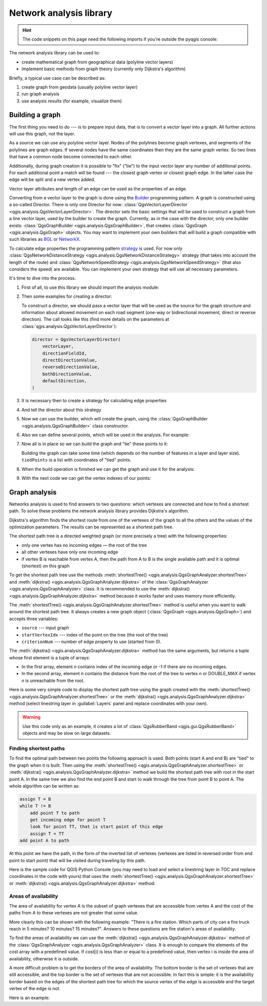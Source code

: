 .. highlight:: python
   :linenothreshold: 5

.. testsetup:: network_analysis

    from qgis.core import (
      QgsVectorLayer,
    )

    iface = start_qgis()

    vectorLayer = QgsVectorLayer('testdata/network.gpkg|layername=network_lines', 'lines')

.. _network-analysis:

************************
Network analysis library
************************

.. hint:: The code snippets on this page need the following imports if you're outside the pyqgis console:

  .. testcode:: network_analysis

    from qgis.core import (
      QgsVectorLayer,
      QgsPointXY,
    )

.. only:: html

   .. contents::
      :local:

The network analysis library can be used to:

* create mathematical graph from geographical data (polyline vector layers)
* implement basic methods from graph theory (currently only Dijkstra's algorithm)

Briefly, a typical use case can be described as:

#. create graph from geodata (usually polyline vector layer)
#. run graph analysis
#. use analysis results (for example, visualize them)

Building a graph
================

The first thing you need to do --- is to prepare input data,
that is to convert a vector layer into a graph.
All further actions will use this graph, not the layer.

As a source we can use any polyline vector layer. Nodes of the polylines
become graph vertexes, and segments of the polylines are graph edges.
If several nodes have the same coordinates then they are the same graph vertex.
So two lines that have a common node become connected to each other.

Additionally, during graph creation it is possible to "fix" ("tie") to the
input vector layer any number of additional points. For each additional
point a match will be found --- the closest graph vertex or closest graph edge.
In the latter case the edge will be split and a new vertex added.

Vector layer attributes and length of an edge can be used as the properties
of an edge.

Converting from a vector layer to the graph is done using the
`Builder <https://en.wikipedia.org/wiki/Builder_pattern>`_ programming pattern.
A graph is constructed using a so-called Director.
There is only one Director for now: :class:`QgsVectorLayerDirector
<qgis.analysis.QgsVectorLayerDirector>`.
The director sets the basic settings that will be used to construct a graph
from a line vector layer, used by the builder to create the graph.
Currently, as in the case with the director, only one builder exists:
:class:`QgsGraphBuilder <qgis.analysis.QgsGraphBuilder>`,
that creates :class:`QgsGraph <qgis.analysis.QgsGraph>` objects.
You may want to implement your own builders that will build a graph compatible
with such libraries as `BGL <https://www.boost.org/doc/libs/1_48_0/libs/graph/doc/index.html>`_
or `NetworkX <https://networkx.org/>`_.

To calculate edge properties the programming pattern
`strategy <https://en.wikipedia.org/wiki/Strategy_pattern>`_ is used.
For now only :class:`QgsNetworkDistanceStrategy <qgis.analysis.QgsNetworkDistanceStrategy>`
strategy (that takes into account the length of the route)
and :class:`QgsNetworkSpeedStrategy <qgis.analysis.QgsNetworkSpeedStrategy>`
(that also considers the speed) are available.
You can implement your own strategy that will use all necessary parameters.

It's time to dive into the process.

#. First of all, to use this library we should import the analysis module:

   .. testcode:: network_analysis

     from qgis.analysis import *

#. Then some examples for creating a director:

   .. testcode:: network_analysis

     # Don't use information about road direction from layer attributes,
     # all roads are treated as two-way
     director = QgsVectorLayerDirector(
         vectorLayer, -1, "", "", "", QgsVectorLayerDirector.DirectionBoth
     )

   .. testcode:: network_analysis

     # Use field with index 5 as source of information about road direction.
     # one-way roads with direct direction have attribute value "yes",
     # one-way roads with reverse direction have the value "1", and accordingly
     # bidirectional roads have "no". By default roads are treated as two-way.
     # This scheme can be used with OpenStreetMap data
     director = QgsVectorLayerDirector(
         vectorLayer, 5, "yes", "1", "no", QgsVectorLayerDirector.DirectionBoth
     )

   To construct a director, we should pass a vector layer that will be used
   as the source for the graph structure and information about allowed movement on
   each road segment (one-way or bidirectional movement, direct or reverse direction).
   The call looks like this
   (find more details on the parameters at :class:`qgis.analysis.QgsVectorLayerDirector`):

   .. code-block:: python

     director = QgsVectorLayerDirector(
         vectorLayer,
         directionFieldId,
         directDirectionValue,
         reverseDirectionValue,
         bothDirectionValue,
         defaultDirection,
     )

#. It is necessary then to create a strategy for calculating edge properties

   .. testcode:: network_analysis

     # The index of the field that contains information about the edge speed
     attributeId = 1
     # Default speed value
     defaultValue = 50
     # Conversion from speed to metric units ('1' means no conversion)
     toMetricFactor = 1
     strategy = QgsNetworkSpeedStrategy(attributeId, defaultValue, toMetricFactor)

#. And tell the director about this strategy

   .. testcode:: network_analysis

     director = QgsVectorLayerDirector(vectorLayer, -1, "", "", "", 3)
     director.addStrategy(strategy)

#. Now we can use the builder, which will create the graph,
   using the :class:`QgsGraphBuilder <qgis.analysis.QgsGraphBuilder>` class constructor.

   .. testcode:: network_analysis

     # only CRS is set, all other values are defaults
     builder = QgsGraphBuilder(vectorLayer.crs())

#. Also we can define several points, which will be used in the analysis.
   For example:

   .. testcode:: network_analysis

     startPoint = QgsPointXY(1179720.1871, 5419067.3507)
     endPoint = QgsPointXY(1180616.0205, 5419745.7839)

#. Now all is in place so we can build the graph and "tie" these points to it:

   .. testcode:: network_analysis

     tiedPoints = director.makeGraph(builder, [startPoint, endPoint])

   Building the graph can take some time
   (which depends on the number of features in a layer and layer size).
   ``tiedPoints`` is a list with coordinates of "tied" points.
#. When the build operation is finished we can get the graph and use it for the analysis:

   .. testcode:: network_analysis

     graph = builder.graph()

#. With the next code we can get the vertex indexes of our points:

   .. testcode:: network_analysis

     startId = graph.findVertex(tiedPoints[0])
     endId = graph.findVertex(tiedPoints[1])


Graph analysis
==============

Networks analysis is used to find answers to two questions: which vertexes
are connected and how to find a shortest path. To solve these problems the
network analysis library provides Dijkstra's algorithm.

Dijkstra's algorithm finds the shortest route from one of the vertexes of the
graph to all the others and the values of the optimization parameters.
The results can be represented as a shortest path tree.

The shortest path tree is a directed weighted graph (or more precisely a tree)
with the following properties:

* only one vertex has no incoming edges — the root of the tree
* all other vertexes have only one incoming edge
* if vertex B is reachable from vertex A, then the path from A to B is the
  single available path and it is optimal (shortest) on this graph

To get the shortest path tree use the methods
:meth:`shortestTree() <qgis.analysis.QgsGraphAnalyzer.shortestTree>`
and :meth:`dijkstra() <qgis.analysis.QgsGraphAnalyzer.dijkstra>`
of the :class:`QgsGraphAnalyzer <qgis.analysis.QgsGraphAnalyzer>` class.
It is recommended to use the :meth:`dijkstra() <qgis.analysis.QgsGraphAnalyzer.dijkstra>` method
because it works faster and uses memory more efficiently.

The :meth:`shortestTree() <qgis.analysis.QgsGraphAnalyzer.shortestTree>` method
is useful when you want to walk around the shortest path tree.
It always creates a new graph object (:class:`QgsGraph <qgis.analysis.QgsGraph>`)
and accepts three variables:

* ``source`` --- input graph
* ``startVertexIdx`` --- index of the point on the tree (the root of the tree)
* ``criterionNum`` --- number of edge property to use (started from 0).

.. testcode:: network_analysis

  tree = QgsGraphAnalyzer.shortestTree(graph, startId, 0)

The :meth:`dijkstra() <qgis.analysis.QgsGraphAnalyzer.dijkstra>` method has the
same arguments, but returns a tuple whose first element is a tuple of arrays:

* In the first array, element `n` contains index of the incoming edge or -1 if there
  are no incoming edges.
* In the second array, element `n` contains the distance from the root of the tree
  to vertex `n` or DOUBLE_MAX if vertex `n` is unreachable from the root.

.. testcode:: network_analysis

 results = QgsGraphAnalyzer.dijkstra(graph, startId, 0)
 (tree, cost) = results[0]

Here is some very simple code to display the shortest path tree using the graph created
with the :meth:`shortestTree() <qgis.analysis.QgsGraphAnalyzer.shortestTree>` 
or the :meth:`dijkstra() <qgis.analysis.QgsGraphAnalyzer.dijkstra>` method
(select linestring layer in :guilabel:`Layers` panel and replace coordinates with your own).

.. warning:: Use this code only as an example, it creates a lot of
  :class:`QgsRubberBand <qgis.gui.QgsRubberBand>` objects and may be slow on large datasets.

.. tabs::
  
 .. tab:: shortestTree()

  .. testcode:: network_analysis

    from qgis.core import *
    from qgis.gui import *
    from qgis.analysis import *
    from qgis.PyQt.QtCore import *
    from qgis.PyQt.QtGui import *

    vectorLayer = QgsVectorLayer(
        "testdata/network.gpkg|layername=network_lines", "lines"
    )
    director = QgsVectorLayerDirector(
        vectorLayer, -1, "", "", "", QgsVectorLayerDirector.DirectionBoth
    )
    strategy = QgsNetworkDistanceStrategy()
    director.addStrategy(strategy)
    builder = QgsGraphBuilder(vectorLayer.crs())

    pStart = QgsPointXY(1179661.925139, 5419188.074362)
    tiedPoint = director.makeGraph(builder, [pStart])
    pStart = tiedPoint[0]

    graph = builder.graph()

    idStart = graph.findVertex(pStart)

    tree = QgsGraphAnalyzer.shortestTree(graph, idStart, 0)

    i = 0
    while i < tree.edgeCount():
        rb = QgsRubberBand(iface.mapCanvas())
        rb.setColor(Qt.red)
        rb.addPoint(tree.vertex(tree.edge(i).fromVertex()).point())
        rb.addPoint(tree.vertex(tree.edge(i).toVertex()).point())
        i = i + 1

 .. tab:: dijkstra()

  .. testcode:: network_analysis

    from qgis.core import *
    from qgis.gui import *
    from qgis.analysis import *
    from qgis.PyQt.QtCore import *
    from qgis.PyQt.QtGui import *

    vectorLayer = QgsVectorLayer(
        "testdata/network.gpkg|layername=network_lines", "lines"
    )
    director = QgsVectorLayerDirector(
        vectorLayer, -1, "", "", "", QgsVectorLayerDirector.DirectionBoth
    )
    strategy = QgsNetworkDistanceStrategy()
    director.addStrategy(strategy)
    builder = QgsGraphBuilder(vectorLayer.crs())

    pStart = QgsPointXY(1179661.925139, 5419188.074362)
    tiedPoint = director.makeGraph(builder, [pStart])
    pStart = tiedPoint[0]

    graph = builder.graph()

    idStart = graph.findVertex(pStart)

    results = QgsGraphAnalyzer.dijkstra(graph, idStart, 0)
    (tree, costs) = results[0]

    for edgeId in tree:
        if edgeId == -1:
            continue
        rb = QgsRubberBand(iface.mapCanvas())
        rb.setColor(Qt.red)
        rb.addPoint(graph.vertex(graph.edge(edgeId).fromVertex()).point())
        rb.addPoint(graph.vertex(graph.edge(edgeId).toVertex()).point())

  .. testcode:: network_analysis
     :hide:

     # For showcasing the output
     print(QgsGraphAnalyzer.dijkstra(graph, idStart, 0))

  .. testoutput:: network_analysis
     :hide:

     (([218, 0, 2, 4, 6, 8, 10, 12, 14, 16, 18, 20, 22, 24, 26, 28, 30, 32, 34, 36, 38, 40, 42, 44, 46, 48, 50, 52, 54, 56, 58, 60, 62, 64, 66, 68, 70, 72, 74, 76, 78, 80, 82, 84, 86, 88, 90, 92, 94, 96, 98, 344, 100, 102, 104, 106, 108, 110, 115, 117, 119, 121, 122, 124, 126, 128, 130, 132, 134, 136, 138, 140, 142, 144, 146, 148, 150, 152, 154, 156, 158, 160, 162, 164, 169, 171, 173, 175, 177, 179, 181, 183, 352, 184, 186, 188, 190, 192, 362, 197, 199, 201, 203, 205, 207, 209, 210, 212, 214, 216, 220, 222, 224, 226, 228, 230, 232, 234, 236, 238, 240, 242, 244, 246, 248, 250, 252, 254, 256, 258, 260, 262, 264, 266, 268, 270, 272, 274, 276, 278, 280, 282, 284, 286, 288, 290, 293, 295, 297, 299, 301, 303, 305, 307, 309, 311, 313, 315, 317, 319, 321, 323, 325, 327, 329, 331, 333, 335, 337, 339, 340, 342, 346, 348, 350, 354, 356, 358, 360, 364, 366, 368, 370, 375, 376, 378, 380, 382, 384, 386, 388, 390, 392, 394, 396, 398, 400, 402, 404, 406, 408, 410, 412, 414, 416, 418, 420, 422, 424, -1], [124.39476998411804, 138.66283208835412, 150.53555438466447, 164.57912573171023, 179.23924247463415, 194.75089614422194, 209.70179736302126, 225.1525056126771, 240.26884816536185, 255.39749527397734, 270.2127940770836, 284.0768478719096, 296.0661313166693, 311.9024860352499, 320.9982594394772, 333.87974932697006, 347.55694848041776, 361.19153886320015, 374.238561090788, 406.1447581615532, 420.7452155746581, 436.88841089368225, 462.9245591085956, 481.6768148529036, 500.22755406350177, 526.9670056261002, 545.8837041315487, 564.7055275001591, 581.123172651614, 597.7765781646524, 614.7664921059105, 632.3171128069039, 649.112819279056, 665.8085578712089, 683.1258331431469, 698.947214187171, 715.7436891011973, 732.6029061901793, 748.8376517437865, 773.2059660922841, 789.285924659235, 812.670343788429, 827.6727457892537, 842.8291666261852, 858.0399094531315, 872.0065153695274, 884.5922163147906, 895.9787905248039, 905.740056356045, 914.8811146761717, 930.2904478906241, 263.5642185058698, 280.91367500423036, 295.88931132369913, 325.4427558340858, 351.1971364671005, 370.7635052432715, 401.5739235216575, 418.76342964903347, 389.3073559393387, 369.2907064374772, 350.9383267526058, 410.1270216357348, 432.2207796508284, 454.43010214928324, 469.83787510656435, 484.60565391630325, 499.7948616035947, 514.7849607999499, 530.2753687263233, 545.6938062145243, 561.6268044701642, 577.6737490718033, 593.3566158046335, 609.1193367894333, 625.9052613878233, 642.6348359173521, 667.9492491133608, 685.3969510298026, 701.9481001036452, 717.690276328542, 733.9466256302471, 748.89229523709, 762.4295645616686, 770.0877406826243, 759.7972749882956, 751.3649617777684, 744.0297693259965, 734.9864061627233, 725.1668978617652, 714.9410945445027, 705.685217922547, 459.3557375047614, 531.7790703734424, 583.5158205256097, 608.5508218388547, 634.5542950038802, 685.861711620616, 652.8781093781579, 174.5362859592864, 149.94655454878404, 134.22949468621675, 105.2671567086403, 75.96352787879698, 42.55266676376518, 12.101528126935051, 16.862672623158062, 39.78735765293871, 75.97170342559173, 108.84655564437509, 145.6971578521245, 179.28459470705133, 207.30963572436323, 235.3350533778044, 266.86605614352834, 297.53754150703804, 327.389206886471, 364.26749589855774, 393.08540659103846, 425.39453942004496, 458.32280511763065, 486.5242493560801, 513.6859348502998, 550.2189659724384, 577.3098336948775, 602.1490961341706, 621.5067289765117, 632.6009876280282, 661.3793749008854, 683.1986690821279, 710.9176996006332, 727.764259242836, 747.9562088794273, 769.8750058916835, 794.314860200602, 816.7538030624698, 841.1951215912138, 864.3293946725588, 890.5058710591255, 918.3796471710864, 936.9164504182097, 961.2681858358704, 979.5405359067414, 1001.4489587394864, 1019.0637467867341, 1037.1323442276394, 658.0289783323283, 645.3793406097774, 613.9252812692224, 576.275160239617, 535.7153931211087, 497.18354290981, 463.37963115880956, 429.7044747983485, 386.8434854669309, 352.089179729275, 319.06022531645624, 293.15384518374407, 267.7063557777086, 244.17867432629765, 218.56399913901117, 193.36629646532356, 551.6863510489152, 527.2322622744515, 469.08607006385427, 423.3749051921875, 371.4531490654931, 311.2966085359991, 259.3751984298705, 199.21250643334238, 206.1805242030041, 254.05395486961962, 322.85903259662535, 379.2364803148052, 439.3851913108914, 489.1810988127273, 545.4712386216252, 595.9173199954405, 640.7008592759236, 699.7446277709514, 810.8413862395954, 856.9631316105888, 906.7885486163724, 946.3132663810233, 960.9337004531008, 1010.1286077898911, 1067.0322752729885, 1114.73892592156, 1151.9975245554094, 1154.3536248569667, 1211.888417118187, 1294.255155397609, 1348.8626517014445, 1405.150729444048, 1459.2498106492133, 1503.1339507975044, 1535.6585655564475, 1598.1550299298801, 1650.4890799685336, 1686.100890461004, 1736.7895771628066, 1785.237467588979, 1825.2208316900173, 1880.9173362976153, 1899.3151871589664, 1919.7247927365333, 1940.5621349605865, 2220.270896210744, 2240.3446478085707, 0.0]), [], [])

Finding shortest paths
----------------------

To find the optimal path between two points the following approach is used.
Both points (start A and end B) are "tied" to the graph when it is built.
Then using the :meth:`shortestTree() <qgis.analysis.QgsGraphAnalyzer.shortestTree>`
or :meth:`dijkstra() <qgis.analysis.QgsGraphAnalyzer.dijkstra>` method
we build the shortest path tree with root in the start point A.
In the same tree we also find the end point B and start to walk through the tree
from point B to point A.
The whole algorithm can be written as:

.. code-block:: python

    assign T = B
    while T != B
        add point T to path
        get incoming edge for point T
        look for point TT, that is start point of this edge
        assign T = TT
    add point A to path

At this point we have the path, in the form of the inverted list of vertexes
(vertexes are listed in reversed order from end point to start point) that will
be visited during traveling by this path.

Here is the sample code for QGIS Python Console (you may need to load and
select a linestring layer in TOC and replace coordinates in the code with yours) that
uses the :meth:`shortestTree() <qgis.analysis.QgsGraphAnalyzer.shortestTree>`
or :meth:`dijkstra() <qgis.analysis.QgsGraphAnalyzer.dijkstra>` method:

.. tabs::
  
  .. tab:: shortestTree()
    
    .. testcode:: network_analysis

      from qgis.core import *
      from qgis.gui import *
      from qgis.analysis import *

      from qgis.PyQt.QtCore import *
      from qgis.PyQt.QtGui import *

      vectorLayer = QgsVectorLayer(
          "testdata/network.gpkg|layername=network_lines", "lines"
      )
      director = QgsVectorLayerDirector(
          vectorLayer, -1, "", "", "", QgsVectorLayerDirector.DirectionBoth
      )
      strategy = QgsNetworkDistanceStrategy()
      director.addStrategy(strategy)

      builder = QgsGraphBuilder(vectorLayer.sourceCrs())

      startPoint = QgsPointXY(1179661.925139, 5419188.074362)
      endPoint = QgsPointXY(1180942.970617, 5420040.097560)

      tiedPoints = director.makeGraph(builder, [startPoint, endPoint])
      tStart, tStop = tiedPoints

      graph = builder.graph()
      idxStart = graph.findVertex(tStart)

      tree = QgsGraphAnalyzer.shortestTree(graph, idxStart, 0)

      idxStart = tree.findVertex(tStart)
      idxEnd = tree.findVertex(tStop)

      if idxEnd == -1:
          raise Exception("No route!")

      # Add last point
      route = [tree.vertex(idxEnd).point()]

      # Iterate the graph
      while idxEnd != idxStart:
          edgeIds = tree.vertex(idxEnd).incomingEdges()
          if len(edgeIds) == 0:
              break
          edge = tree.edge(edgeIds[0])
          route.insert(0, tree.vertex(edge.fromVertex()).point())
          idxEnd = edge.fromVertex()

      # Display
      rb = QgsRubberBand(iface.mapCanvas())
      rb.setColor(Qt.green)

      # This may require coordinate transformation if project's CRS
      # is different from layer's CRS
      for p in route:
          rb.addPoint(p)


  .. tab:: dijkstra()

    .. testcode:: network_analysis

      from qgis.core import *
      from qgis.gui import *
      from qgis.analysis import *

      from qgis.PyQt.QtCore import *
      from qgis.PyQt.QtGui import *

      vectorLayer = QgsVectorLayer(
          "testdata/network.gpkg|layername=network_lines", "lines"
      )
      director = QgsVectorLayerDirector(
          vectorLayer, -1, "", "", "", QgsVectorLayerDirector.DirectionBoth
      )
      strategy = QgsNetworkDistanceStrategy()
      director.addStrategy(strategy)

      builder = QgsGraphBuilder(vectorLayer.sourceCrs())

      startPoint = QgsPointXY(1179661.925139, 5419188.074362)
      endPoint = QgsPointXY(1180942.970617, 5420040.097560)

      tiedPoints = director.makeGraph(builder, [startPoint, endPoint])
      tStart, tStop = tiedPoints

      graph = builder.graph()
      idxStart = graph.findVertex(tStart)
      idxEnd = graph.findVertex(tStop)

      results = QgsGraphAnalyzer.dijkstra(graph, idxStart, 0)
      (tree, costs) = results[0]

      if tree[idxEnd] == -1:
          raise Exception('No route!')

      # Total cost
      cost = costs[idxEnd]

      # Add last point
      route = [graph.vertex(idxEnd).point()]

      # Iterate the graph
      while idxEnd != idxStart:
          idxEnd = graph.edge(tree[idxEnd]).fromVertex()
          route.insert(0, graph.vertex(idxEnd).point())

      # Display
      rb = QgsRubberBand(iface.mapCanvas())
      rb.setColor(Qt.red)

      # This may require coordinate transformation if project's CRS
      # is different from layer's CRS
      for p in route:
          rb.addPoint(p)

Areas of availability
---------------------

The area of availability for vertex A is the subset of graph vertexes that are
accessible from vertex A and the cost of the paths from A to these vertexes are
not greater that some value.

More clearly this can be shown with the following example: "There is a fire
station. Which parts of city can a fire truck reach in 5 minutes? 10 minutes?
15 minutes?". Answers to these questions are fire station's areas of availability.

To find the areas of availability we can use
the :meth:`dijkstra() <qgis.analysis.QgsGraphAnalyzer.dijkstra>` method
of the :class:`QgsGraphAnalyzer <qgis.analysis.QgsGraphAnalyzer>` class.
It is enough to compare the elements of the cost array with a predefined value.
If cost[i] is less than or equal to a predefined value,
then vertex i is inside the area of availability, otherwise it is outside.

A more difficult problem is to get the borders of the area of availability.
The bottom border is the set of vertexes that are still accessible,
and the top border is the set of vertexes that are not accessible.
In fact this is simple:
it is the availability border based on the edges of the shortest path tree
for which the source vertex of the edge is accessible
and the target vertex of the edge is not.

Here is an example:

.. testcode:: network_analysis

    director = QgsVectorLayerDirector(
      vectorLayer, -1, "", "", "", QgsVectorLayerDirector.DirectionBoth
    )
    strategy = QgsNetworkDistanceStrategy()
    director.addStrategy(strategy)
    builder = QgsGraphBuilder(vectorLayer.crs())


    pStart = QgsPointXY(1179661.925139, 5419188.074362)
    delta = iface.mapCanvas().getCoordinateTransform().mapUnitsPerPixel() * 1

    rb = QgsRubberBand(iface.mapCanvas())
    rb.setColor(Qt.green)
    rb.addPoint(QgsPointXY(pStart.x() - delta, pStart.y() - delta))
    rb.addPoint(QgsPointXY(pStart.x() + delta, pStart.y() - delta))
    rb.addPoint(QgsPointXY(pStart.x() + delta, pStart.y() + delta))
    rb.addPoint(QgsPointXY(pStart.x() - delta, pStart.y() + delta))

    tiedPoints = director.makeGraph(builder, [pStart])
    graph = builder.graph()
    tStart = tiedPoints[0]

    idStart = graph.findVertex(tStart)

    results = QgsGraphAnalyzer.dijkstra(graph, idStart, 0)
    (tree, cost) = results[0]

    upperBound = []
    r = 1500.0
    i = 0
    tree.reverse()

    while i < len(cost):
        if cost[i] > r and tree[i] != -1:
            outVertexId = graph.edge(tree [i]).toVertex()
            if cost[outVertexId] < r:
                upperBound.append(i)
        i = i + 1

    for i in upperBound:
        centerPoint = graph.vertex(i).point()
        rb = QgsRubberBand(iface.mapCanvas())
        rb.setColor(Qt.red)
        rb.addPoint(QgsPointXY(centerPoint.x() - delta, centerPoint.y() - delta))
        rb.addPoint(QgsPointXY(centerPoint.x() + delta, centerPoint.y() - delta))
        rb.addPoint(QgsPointXY(centerPoint.x() + delta, centerPoint.y() + delta))
        rb.addPoint(QgsPointXY(centerPoint.x() - delta, centerPoint.y() + delta))
